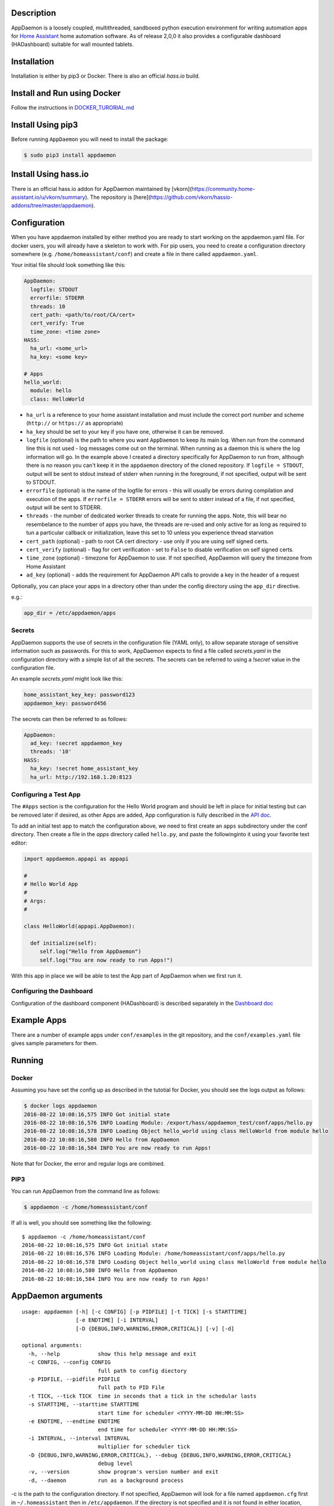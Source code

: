 Description
===========

AppDaemon is a loosely coupled, multithreaded, sandboxed python
execution environment for writing automation apps for `Home
Assistant <https://home-assistant.io/>`__ home automation software. As
of release 2,0,0 it also provides a configurable dashboard (HADashboard)
suitable for wall mounted tablets.

Installation
============

Installation is either by pip3 or Docker. There is also an official `hass.io` build.

Install and Run using Docker
============================

Follow the instructions in `DOCKER\_TURORIAL.md <DOCKER_TUTORIAL.md>`__

Install Using pip3
==================


Before running ``AppDaemon`` you will need to install the package:

.. code:: bash

    $ sudo pip3 install appdaemon

Install Using hass.io
=====================

There is an official hass.io addon for AppDaemon maintained by [vkorn](https://community.home-assistant.io/u/vkorn/summary). The repository is [here](https://github.com/vkorn/hassio-addons/tree/master/appdaemon).

Configuration
=============

When you have appdaemon installed by either method you are ready to start working on the appdaemon.yaml file. For docker users, you will already have a skeleton to work with. For pip users, you need to create a configuration directory somewhere (e.g. ``/home/homeassistant/conf``) and create a file in there called ``appdaemon.yaml``.

Your initial file should look something like this:

.. code:: yaml


    AppDaemon:
      logfile: STDOUT
      errorfile: STDERR
      threads: 10
      cert_path: <path/to/root/CA/cert>
      cert_verify: True
      time_zone: <time zone>
    HASS:
      ha_url: <some_url>
      ha_key: <some key>

    # Apps
    hello_world:
      module: hello
      class: HelloWorld

-  ``ha_url`` is a reference to your home assistant installation and
   must include the correct port number and scheme (``http://`` or
   ``https://`` as appropriate)
-  ``ha_key`` should be set to your key if you have one, otherwise it
   can be removed.
-  ``logfile`` (optional) is the path to where you want ``AppDaemon`` to
   keep its main log. When run from the command line this is not used -
   log messages come out on the terminal. When running as a daemon this
   is where the log information will go. In the example above I created
   a directory specifically for AppDaemon to run from, although there is
   no reason you can't keep it in the ``appdaemon`` directory of the
   cloned repository. If ``logfile = STDOUT``, output will be sent to
   stdout instead of stderr when running in the foreground, if not
   specified, output will be sent to STDOUT.
-  ``errorfile`` (optional) is the name of the logfile for errors - this
   will usually be errors during compilation and execution of the apps.
   If ``errorfile = STDERR`` errors will be sent to stderr instead of a
   file, if not specified, output will be sent to STDERR.
-  ``threads`` - the number of dedicated worker threads to create for
   running the apps. Note, this will bear no resembelance to the number
   of apps you have, the threads are re-used and only active for as long
   as required to tun a particular callback or initialization, leave
   this set to 10 unless you experience thread starvation
-  ``cert_path`` (optional) - path to root CA cert directory - use only
   if you are using self signed certs.
-  ``cert_verify`` (optional) - flag for cert verification - set to
   ``False`` to disable verification on self signed certs.
-  ``time_zone`` (optional) - timezone for AppDaemon to use. If not
   specified, AppDaemon will query the timezone from Home Assistant
- ``ad_key`` (optional) - adds the requirement for AppDaemon API calls to provide a key in the header of a request

Optionally, you can place your apps in a directory other than under the
config directory using the ``app_dir`` directive.

e.g.:

.. code:: ini

    app_dir = /etc/appdaemon/apps

Secrets
-------

AppDaemon supports the use of secrets in the configuration file (YAML only),
to allow separate storage of sensitive information such as passwords. For this to work,
AppDaemon expects to find a file called `secrets.yaml` in the configuration directory with a simple list of all the secrets.
The secrets can be referred to using a `!secret` value in the configuration file.

An example `secrets.yaml` might look like this:

.. code:: yaml

    home_assistant_key_key: password123
    appdaemon_key: password456


The secrets can then be referred to as follows:

.. code:: yaml

    AppDaemon:
      ad_key: !secret appdaemon_key
      threads: '10'
    HASS:
      ha_key: !secret home_assistant_key
      ha_url: http://192.168.1.20:8123

Configuring a Test App
----------------------

The ``#Apps`` section is the configuration for the Hello World program
and should be left in place for initial testing but can be removed later
if desired, as other Apps are added, App configuration is fully described in
the `API doc <API.md>`__.

To add an initial test app to match the configuration above, we need to first create an ``apps`` subdirectory under the conf directory. Then create a file in the `apps` directory called ``hello.py``, and paste the followinginto it using your favorite text editor:

.. code:: python

    import appdaemon.appapi as appapi

    #
    # Hello World App
    #
    # Args:
    #

    class HelloWorld(appapi.AppDaemon):

      def initialize(self):
         self.log("Hello from AppDaemon")
         self.log("You are now ready to run Apps!")

With this app in place we will be able to test the App part of AppDaemon when we first run it.

Configuring the Dashboard
-------------------------

Configuration of the dashboard component (HADashboard) is described
separately in the `Dashboard doc <DASHBOARD.md>`__


Example Apps
============

There are a number of example apps under ``conf/examples`` in the git repository, and the
``conf/examples.yaml`` file gives sample parameters for them.

Running
=======

Docker
------

Assuming you have set the config up as described in the tutotial for Docker, you should see the logs output as follows:

.. code:: bash

    $ docker logs appdaemon
    2016-08-22 10:08:16,575 INFO Got initial state
    2016-08-22 10:08:16,576 INFO Loading Module: /export/hass/appdaemon_test/conf/apps/hello.py
    2016-08-22 10:08:16,578 INFO Loading Object hello_world using class HelloWorld from module hello
    2016-08-22 10:08:16,580 INFO Hello from AppDaemon
    2016-08-22 10:08:16,584 INFO You are now ready to run Apps!

Note that for Docker, the error and regular logs are combined.

PIP3
----

You can run AppDaemon from the command line as follows:

.. code:: bash

    $ appdaemon -c /home/homeassistant/conf

If all is well, you should see something like the following:

::

    $ appdaemon -c /home/homeassistant/conf
    2016-08-22 10:08:16,575 INFO Got initial state
    2016-08-22 10:08:16,576 INFO Loading Module: /home/homeassistant/conf/apps/hello.py
    2016-08-22 10:08:16,578 INFO Loading Object hello_world using class HelloWorld from module hello
    2016-08-22 10:08:16,580 INFO Hello from AppDaemon
    2016-08-22 10:08:16,584 INFO You are now ready to run Apps!

AppDaemon arguments
===================

::

    usage: appdaemon [-h] [-c CONFIG] [-p PIDFILE] [-t TICK] [-s STARTTIME]
                     [-e ENDTIME] [-i INTERVAL]
                     [-D {DEBUG,INFO,WARNING,ERROR,CRITICAL}] [-v] [-d]

    optional arguments:
      -h, --help            show this help message and exit
      -c CONFIG, --config CONFIG
                            full path to config diectory
      -p PIDFILE, --pidfile PIDFILE
                            full path to PID File
      -t TICK, --tick TICK  time in seconds that a tick in the schedular lasts
      -s STARTTIME, --starttime STARTTIME
                            start time for scheduler <YYYY-MM-DD HH:MM:SS>
      -e ENDTIME, --endtime ENDTIME
                            end time for scheduler <YYYY-MM-DD HH:MM:SS>
      -i INTERVAL, --interval INTERVAL
                            multiplier for scheduler tick
      -D {DEBUG,INFO,WARNING,ERROR,CRITICAL}, --debug {DEBUG,INFO,WARNING,ERROR,CRITICAL}
                            debug level
      -v, --version         show program's version number and exit
      -d, --daemon          run as a background process

-c is the path to the configuration directory. If not specified,
AppDaemon will look for a file named ``appdaemon.cfg`` first in
``~/.homeassistant`` then in ``/etc/appdaemon``. If the directory is not
specified and it is not found in either location, AppDaemon will raise
an exception. In addition, AppDaemon expects to find a dir named
``apps`` immediately subordinate to the config directory.

-d and -p are used by the init file to start the process as a daemon and
are not required if running from the command line.

-D can be used to increase the debug level for internal AppDaemon
operations as well as apps using the logging function.

The -s, -i, -t and -s options are for the Time Travel feature and should
only be used for testing. They are described in more detail in the API
documentation.

Legacy Configuration
====================

AppDaemon also currently supports a legacy ``ini`` style of
configuration and it is shown here for backward compatibility. It is
recommended that you move to the YAML format using the provided tool.
When using the legacy configuration style, there are no ``HASS`` or
``HADashboard`` sections - the associated directives all go in the
``AppDaemon`` section.

.. code:: ini

    [AppDaemon]
    ha_url = <some_url>
    ha_key = <some key>
    logfile = STDOUT
    errorfile = STDERR
    threads = 10
    cert_path = <path/to/root/CA/cert>
    cert_verify = True
    # Apps
    [hello_world]
    module = hello
    class = HelloWorld

If you want to move from the legacy ``ini`` style of configuration to
YAML, AppDaemon is able to do this for you. Just run AppDaemon providing the configuration directory using the `-c` option as usual and specify the `--convertcfg` flag. From the command line run:

.. code:: bash

    $ appdaemon -c YOUR_CONFIG_DIR --convertcfg
    Converting /etc/appdaemon/appdaemon.cfg to /etc/appdaemon/appdaemon.yaml
    $

AppDaemon should correctly figure out where the file is to convert form
your existing configuration. After conversion, the new YAML file will be
used in preference to the old ini file, which can then be removed if
desired.

Note: any lines in the ini file that are commented out, whether actual
comments of lines that are not active, will not be converted. Note 2:
Docker users will unfortunately need to perform the conversion manually.

Starting At Reboot
==================

To run ``AppDaemon`` at reboot, you can set it up to run as a systemd
service as follows.

Add Systemd Service (appdaemon@appdaemon.service)
-------------------------------------------------

First, create a new file using vi:

::

    $ sudo vi /etc/systemd/system/appdaemon@appdaemon.service

Add the following, making sure to use the correct full path for your
config directory. Also make sure you edit the ``User`` to a valid user
to run AppDaemon, usually the same user as you are running Home
Assistant with is a good choice.

::

    [Unit]
    Description=AppDaemon
    After=home-assistant@homeassistant.service
    [Service]
    Type=simple
    User=hass
    ExecStart=/usr/local/bin/appdaemon -c <full path to config directory>
    [Install]
    WantedBy=multi-user.target

-  The above should work for hasbian, but if your homeassistant service
   is named something different you may need to change the ``After=``
   lines to reflect the actual name.

Activate Systemd Service
------------------------

::

    $ sudo systemctl daemon-reload
    $ sudo systemctl enable appdaemon@appdaemon.service --now

Now AppDaemon should be up and running and good to go.

Operation
=========

Since AppDaemon under the covers uses the exact same APIs as the
frontend UI, you typically see it react at about the same time to a
given event. Calling back to Home Assistant is also pretty fast
especially if they are running on the same machine. In action, observed
latency above the built in automation component is usually sub-second.

Updating AppDaemon
==================

To update AppDaemon after new code has been released, just run the
following command to update your copy:

.. code:: bash

    $ sudo pip3 install --upgrade appdaemon

If you are using docker, refer to the steps in the tutorial.

Windows Support
===============

AppDaemon runs under windows and has been tested with the official 3.5.2
release. There are a couple of caveats however:

-  The ``-d`` or ``--daemonize`` option is not supported owing to
   limitations in the Windows implementation of Python.
-  Some internal diagnostics are disabled. This is not user visible but
   may hamper troubleshooting of internal issues if any crop up

AppDaemon can be installed exactly as per the instructions for every
other version using pip3.

Windows Under the Linux Subsystem
=================================

Windows 10 now supports a full Linux bash environment that is capable of
running Python. This is essentially an Ubuntu distribution and works
extremely well. It is possible to run AppDaemon in exactly the same way
as for Linux distributions, and none of the above Windows Caveats apply
to this version. This is the reccomended way to run AppDaemon in a
Windows 10 and later environment.